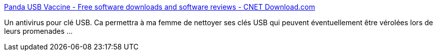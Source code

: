 :jbake-type: post
:jbake-status: published
:jbake-title: Panda USB Vaccine - Free software downloads and software reviews - CNET Download.com
:jbake-tags: software,freeware,windows,sécurité,portable,usb,antivirus,_mois_mars,_année_2010
:jbake-date: 2010-03-02
:jbake-depth: ../
:jbake-uri: shaarli/1267519410000.adoc
:jbake-source: https://nicolas-delsaux.hd.free.fr/Shaarli?searchterm=http%3A%2F%2Fdownload.cnet.com%2FPanda-USB-Vaccine%2F3000-2239_4-10909938.html&searchtags=software+freeware+windows+s%C3%A9curit%C3%A9+portable+usb+antivirus+_mois_mars+_ann%C3%A9e_2010
:jbake-style: shaarli

http://download.cnet.com/Panda-USB-Vaccine/3000-2239_4-10909938.html[Panda USB Vaccine - Free software downloads and software reviews - CNET Download.com]

Un antivirus pour clé USB. Ca permettra à ma femme de nettoyer ses clés USB qui peuvent éventuellement être vérolées lors de leurs promenades ...
